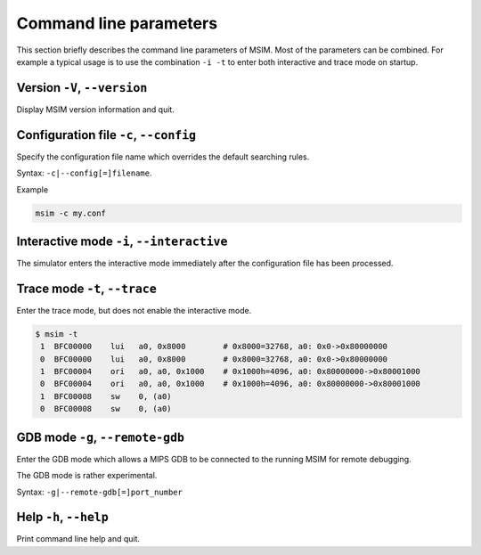 Command line parameters
=======================

This section briefly describes the command line parameters of MSIM.
Most of the parameters can be combined.
For example a typical usage is to use the combination ``-i -t`` to enter both
interactive and trace mode on startup.


Version ``-V``, ``--version``
-----------------------------

Display MSIM version information and quit.


Configuration file ``-c``, ``--config``
---------------------------------------

Specify the configuration file name which overrides the default searching rules.

Syntax: ``-c|--config[=]filename``.

Example

.. code-block:: shell

    msim -c my.conf


Interactive mode ``-i``, ``--interactive``
------------------------------------------

The simulator enters the interactive mode immediately after the configuration file has been processed.


Trace mode ``-t``, ``--trace``
------------------------------

Enter the trace mode, but does not enable the interactive mode.

.. code-block:: shell

    $ msim -t
     1  BFC00000    lui   a0, 0x8000        # 0x8000=32768, a0: 0x0->0x80000000
     0  BFC00000    lui   a0, 0x8000        # 0x8000=32768, a0: 0x0->0x80000000
     1  BFC00004    ori   a0, a0, 0x1000    # 0x1000h=4096, a0: 0x80000000->0x80001000
     0  BFC00004    ori   a0, a0, 0x1000    # 0x1000h=4096, a0: 0x80000000->0x80001000
     1  BFC00008    sw    0, (a0)
     0  BFC00008    sw    0, (a0)


GDB mode ``-g``, ``--remote-gdb``
---------------------------------

Enter the GDB mode which allows a MIPS GDB to be connected to the running
MSIM for remote debugging.

The GDB mode is rather experimental.

Syntax: ``-g|--remote-gdb[=]port_number``


Help ``-h``, ``--help``
-----------------------

Print command line help and quit.

